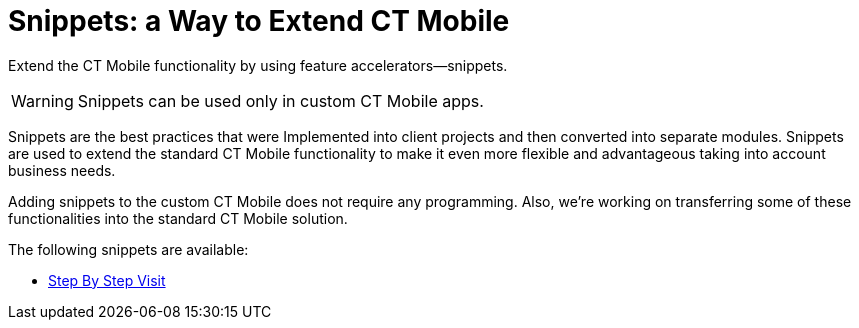 = Snippets: a Way to Extend CT Mobile

Extend the CT Mobile functionality by using feature accelerators—snippets.

WARNING: Snippets can be used only in custom CT Mobile apps.

Snippets are the best practices that were Implemented into client projects and then converted into separate modules. Snippets are used to extend the standard CT Mobile functionality to make it even more flexible and advantageous taking into account business needs.

Adding snippets to the custom CT Mobile does not require any programming. Also, we're working on transferring some of these functionalities into the standard CT Mobile solution.

The following snippets are available:

* xref:step-by-step-visit:/ps-step-by-step-visits-overview.adoc[Step By Step Visit]
